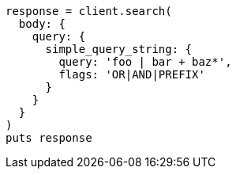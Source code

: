 [source, ruby]
----
response = client.search(
  body: {
    query: {
      simple_query_string: {
        query: 'foo | bar + baz*',
        flags: 'OR|AND|PREFIX'
      }
    }
  }
)
puts response
----

